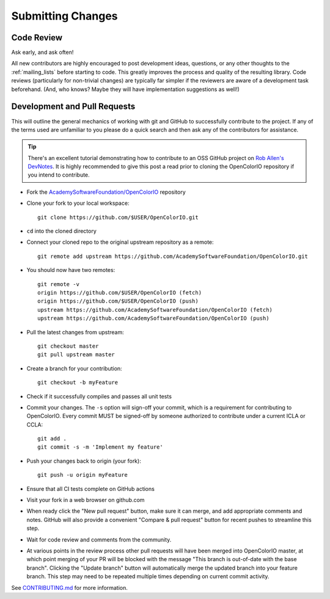..
  SPDX-License-Identifier: CC-BY-4.0
  Copyright Contributors to the OpenColorIO Project.

.. _submitting-changes:

Submitting Changes
==================

Code Review
***********

Ask early, and ask often!

All new contributors are highly encouraged to post development ideas, questions,
or any other thoughts to the :ref:`mailing_lists` before starting to code. This
greatly improves the process and quality of the resulting library. Code
reviews (particularly for non-trivial changes) are typically far simpler if the
reviewers are aware of a development task beforehand. (And, who knows? Maybe they
will have implementation suggestions as well!)

Development and Pull Requests
*****************************

This will outline the general mechanics of working with git and GitHub to
successfully contribute to the project. If any of the terms used are unfamiliar
to you please do a quick search and then ask any of the contributors for
assistance. 

.. tip::
    There's an excellent tutorial demonstrating how to contribute to 
    an OSS GitHub project on `Rob Allen's DevNotes 
    <https://akrabat.com/the-beginners-guide-to-contributing-to-a-github-project/>`__.
    It is highly recommended to give this post a read prior to cloning the 
    OpenColorIO repository if you intend to contribute.

* Fork the `AcademySoftwareFoundation/OpenColorIO 
  <https://github.com/AcademySoftwareFoundation/OpenColorIO>`__ repository

* Clone your fork to your local workspace::

    git clone https://github.com/$USER/OpenColorIO.git

* ``cd`` into the cloned directory

* Connect your cloned repo to the original upstream repository as a remote::

    git remote add upstream https://github.com/AcademySoftwareFoundation/OpenColorIO.git

* You should now have two remotes::

    git remote -v
    origin https://github.com/$USER/OpenColorIO (fetch)
    origin https://github.com/$USER/OpenColorIO (push)
    upstream https://github.com/AcademySoftwareFoundation/OpenColorIO (fetch)
    upstream https://github.com/AcademySoftwareFoundation/OpenColorIO (push)

* Pull the latest changes from upstream::

    git checkout master
    git pull upstream master

* Create a branch for your contribution::

    git checkout -b myFeature

* Check if it successfully compiles and passes all unit tests

* Commit your changes. The ``-s`` option will sign-off your commit, which is 
  a requirement for contributing to OpenColorIO. Every commit MUST be 
  signed-off by someone authorized to contribute under a current ICLA or CCLA::

    git add .
    git commit -s -m 'Implement my feature'

* Push your changes back to origin (your fork)::

    git push -u origin myFeature

* Ensure that all CI tests complete on GitHub actions

* Visit your fork in a web browser on github.com

* When ready click the "New pull request" button, make sure it can merge, and
  add appropriate comments and notes. GitHub will also provide a convenient 
  "Compare & pull request" button for recent pushes to streamline this step.

* Wait for code review and comments from the community.

* At various points in the review process other pull requests will have been 
  merged into OpenColorIO master, at which point merging of your PR will be 
  blocked with the message "This branch is out-of-date with the base branch". 
  Clicking the "Update branch" button will automatically merge the updated 
  branch into your feature branch. This step may need to be repeated multiple
  times depending on current commit activity.

See `CONTRIBUTING.md 
<https://github.com/AcademySoftwareFoundation/OpenColorIO/blob/master/CONTRIBUTING.md#Repository-Structure>`__ 
for more information.

